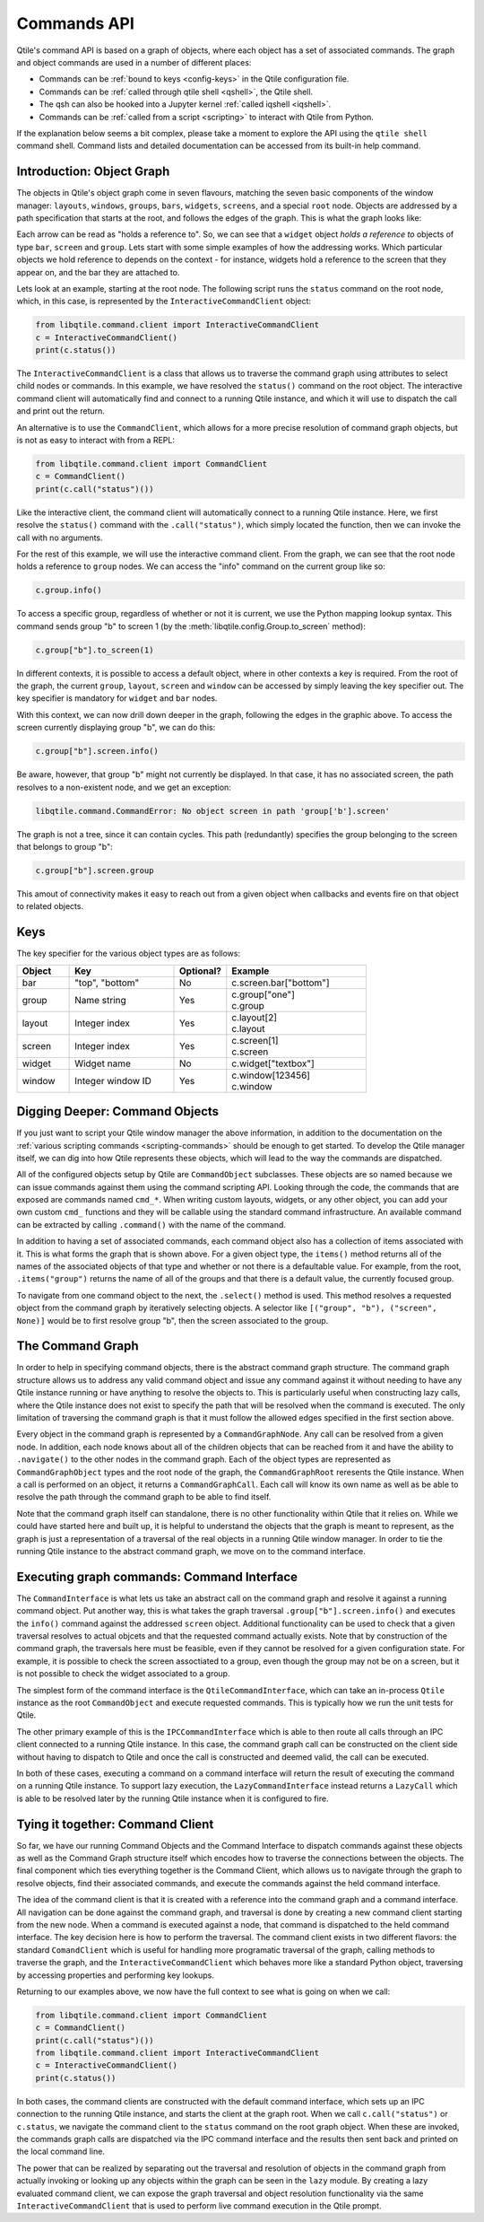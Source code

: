 .. _commands-api:

============
Commands API
============

Qtile's command API is based on a graph of objects, where each object has a set
of associated commands. The graph and object commands are used in a number of
different places:

* Commands can be :ref:`bound to keys <config-keys>` in the Qtile
  configuration file.
* Commands can be :ref:`called through qtile shell <qshell>`, the
  Qtile shell.
* The qsh can also be hooked into a Jupyter kernel :ref:`called iqshell
  <iqshell>`.
* Commands can be :ref:`called from a script <scripting>` to
  interact with Qtile from Python.

If the explanation below seems a bit complex, please take a moment to explore
the API using the ``qtile shell`` command shell. Command lists and detailed
documentation can be accessed from its built-in help command.


Introduction: Object Graph
==========================

The objects in Qtile's object graph come in seven flavours, matching the seven
basic components of the window manager: ``layouts``, ``windows``, ``groups``,
``bars``, ``widgets``, ``screens``, and a special ``root`` node.  Objects are
addressed by a path specification that starts at the root, and follows the
edges of the graph. This is what the graph looks like:

.. graphviz:: /_static/diagrams/object-graph-orig.dot

Each arrow can be read as "holds a reference to". So, we can see that a
``widget`` object *holds a reference to* objects of type ``bar``, ``screen``
and ``group``. Lets start with some simple examples of how the addressing
works. Which particular objects we hold reference to depends on the context -
for instance, widgets hold a reference to the screen that they appear on, and
the bar they are attached to.

Lets look at an example, starting at the root node. The following script runs
the ``status`` command on the root node, which, in this case, is represented by
the ``InteractiveCommandClient`` object:

.. code-block:: python

    from libqtile.command.client import InteractiveCommandClient
    c = InteractiveCommandClient()
    print(c.status())

The ``InteractiveCommandClient`` is a class that allows us to traverse the
command graph using attributes to select child nodes or commands.  In this
example, we have resolved the ``status()`` command on the root object.  The
interactive command client will automatically find and connect to a running
Qtile instance, and which it will use to dispatch the call and print out the
return.

An alternative is to use the ``CommandClient``, which allows for a more precise
resolution of command graph objects, but is not as easy to interact with from a
REPL:

.. code-block:: python

    from libqtile.command.client import CommandClient
    c = CommandClient()
    print(c.call("status")())

Like the interactive client, the command client will automatically connect to a
running Qtile instance.  Here, we first resolve the ``status()`` command with
the ``.call("status")``, which simply located the function, then we can invoke
the call with no arguments.

For the rest of this example, we will use the interactive command client.  From
the graph, we can see that the root node holds a reference to ``group`` nodes.
We can access the "info" command on the current group like so:

.. code-block:: python

    c.group.info()

To access a specific group, regardless of whether or not it is current, we use
the Python mapping lookup syntax. This command sends group "b" to screen 1 (by
the :meth:`libqtile.config.Group.to_screen` method):

.. code-block:: python

    c.group["b"].to_screen(1)

In different contexts, it is possible to access a default object, where in
other contexts a key is required.  From the root of the graph, the current
``group``, ``layout``, ``screen`` and ``window`` can be accessed by simply
leaving the key specifier out. The key specifier is mandatory for ``widget``
and ``bar`` nodes.

With this context, we can now drill down deeper in the graph, following the
edges in the graphic above. To access the screen currently displaying group
"b", we can do this:

.. code-block:: python

    c.group["b"].screen.info()

Be aware, however, that group "b" might not currently be displayed. In that
case, it has no associated screen, the path resolves to a non-existent
node, and we get an exception:

.. code-block:: python

    libqtile.command.CommandError: No object screen in path 'group['b'].screen'


The graph is not a tree, since it can contain cycles. This path (redundantly)
specifies the group belonging to the screen that belongs to group "b":

.. code-block:: python

    c.group["b"].screen.group

This amout of connectivity makes it easy to reach out from a given object when
callbacks and events fire on that object to related objects.

Keys
====

The key specifier for the various object types are as follows:

.. list-table::
    :widths: 15 30 15 40
    :header-rows: 1

    * - Object
      - Key
      - Optional?
      - Example
    * - bar
      - "top", "bottom"
      - No
      - | c.screen.bar["bottom"]
    * - group
      - Name string
      - Yes
      - | c.group["one"]
        | c.group
    * - layout
      - Integer index
      - Yes
      - | c.layout[2]
        | c.layout
    * - screen
      - Integer index
      - Yes
      - | c.screen[1]
        | c.screen
    * - widget
      - Widget name
      - No
      - | c.widget["textbox"]
    * - window
      - Integer window ID
      - Yes
      - | c.window[123456]
        | c.window


Digging Deeper: Command Objects
===============================

If you just want to script your Qtile window manager the above information, in
addition to the documentation on the :ref:`various scripting
commands <scripting-commands>` should be enough to get started.  To develop
the Qtile manager itself, we can dig into how Qtile represents these objects,
which will lead to the way the commands are dispatched.

All of the configured objects setup by Qtile are ``CommandObject`` subclasses.
These objects are so named because we can issue commands against them using the
command scripting API.  Looking through the code, the commands that are exposed
are commands named ``cmd_*``.  When writing custom layouts, widgets, or any
other object, you can add your own custom ``cmd_`` functions and they will be
callable using the standard command infrastructure.  An available command can
be extracted by calling ``.command()`` with the name of the command.

In addition to having a set of associated commands, each command object also
has a collection of items associated with it.  This is what forms the graph
that is shown above.  For a given object type, the ``items()`` method returns
all of the names of the associated objects of that type and whether or not
there is a defaultable value.  For example, from the root, ``.items("group")``
returns the name of all of the groups and that there is a default value, the
currently focused group.

To navigate from one command object to the next, the ``.select()`` method is
used.  This method resolves a requested object from the command graph by
iteratively selecting objects.  A selector like ``[("group", "b"), ("screen",
None)]`` would be to first resolve group "b", then the screen associated to the
group.

The Command Graph
=================

In order to help in specifying command objects, there is the abstract command
graph structure.  The command graph structure allows us to address any valid
command object and issue any command against it without needing to have any
Qtile instance running or have anything to resolve the objects to.  This is
particularly useful when constructing lazy calls, where the Qtile instance does
not exist to specify the path that will be resolved when the command is
executed.  The only limitation of traversing the command graph is that it must
follow the allowed edges specified in the first section above.

Every object in the command graph is represented by a ``CommandGraphNode``.
Any call can be resolved from a given node.  In addition, each node knows about
all of the children objects that can be reached from it and have the ability to
``.navigate()`` to the other nodes in the command graph.  Each of the object
types are represented as ``CommandGraphObject`` types and the root node of the
graph, the ``CommandGraphRoot`` reresents the Qtile instance.  When a call is
performed on an object, it returns a ``CommandGraphCall``.  Each call will know
its own name as well as be able to resolve the path through the command graph
to be able to find itself.

Note that the command graph itself can standalone, there is no other
functionality within Qtile that it relies on.  While we could have started here
and built up, it is helpful to understand the objects that the graph is meant
to represent, as the graph is just a representation of a traversal of the real
objects in a running Qtile window manager.  In order to tie the running Qtile
instance to the abstract command graph, we move on to the command interface.

Executing graph commands: Command Interface
===========================================

The ``CommandInterface`` is what lets us take an abstract call on the command
graph and resolve it against a running command object.  Put another way, this
is what takes the graph traversal ``.group["b"].screen.info()`` and executes
the ``info()`` command against the addressed ``screen`` object.  Additional
functionality can be used to check that a given traversal resolves to actual
objcets and that the requested command actually exists.  Note that by
construction of the command graph, the traversals here must be feasible, even
if they cannot be resolved for a given configuration state.  For example, it is
possible to check the screen assoctiated to a group, even though the group may
not be on a screen, but it is not possible to check the widget associated to a
group.

The simplest form of the command interface is the ``QtileCommandInterface``,
which can take an in-process ``Qtile`` instance as the root ``CommandObject``
and execute requested commands.  This is typically how we run the unit tests
for Qtile.

The other primary example of this is the ``IPCCommandInterface`` which is able
to then route all calls through an IPC client connected to a running Qtile
instance.  In this case, the command graph call can be constructed on the
client side without having to dispatch to Qtile and once the call is
constructed and deemed valid, the call can be executed.

In both of these cases, executing a command on a command interface will return
the result of executing the command on a running Qtile instance.  To support
lazy execution, the ``LazyCommandInterface`` instead returns a ``LazyCall``
which is able to be resolved later by the running Qtile instance when it is
configured to fire.

Tying it together: Command Client
=================================

So far, we have our running Command Objects and the Command Interface to
dispatch commands against these objects as well as the Command Graph structure
itself which encodes how to traverse the connections between the objects.  The
final component which ties everything together is the Command Client, which
allows us to navigate through the graph to resolve objects, find their
associated commands, and execute the commands against the held command
interface.

The idea of the command client is that it is created with a reference into the
command graph and a command interface.  All navigation can be done against the
command graph, and traversal is done by creating a new command client starting
from the new node.  When a command is executed against a node, that command is
dispatched to the held command interface.  The key decision here is how to
perform the traversal.  The command client exists in two different flavors: the
standard ``ComandClient`` which is useful for handling more programatic
traversal of the graph, calling methods to traverse the graph, and the
``InteractiveCommandClient`` which behaves more like a standard Python object,
traversing by accessing properties and performing key lookups.

Returning to our examples above, we now have the full context to see what is
going on when we call:

.. code-block:: python

    from libqtile.command.client import CommandClient
    c = CommandClient()
    print(c.call("status")())
    from libqtile.command.client import InteractiveCommandClient
    c = InteractiveCommandClient()
    print(c.status())

In both cases, the command clients are constructed with the default command
interface, which sets up an IPC connection to the running Qtile instance, and
starts the client at the graph root.  When we call ``c.call("status")`` or
``c.status``, we navigate the command client to the ``status`` command on the
root graph object.  When these are invoked, the commands graph calls are
dispatched via the IPC command interface and the results then sent back and
printed on the local command line.

The power that can be realized by separating out the traversal and resolution
of objects in the command graph from actually invoking or looking up any
objects within the graph can be seen in the ``lazy`` module.  By creating a
lazy evaluated command client, we can expose the graph traversal and object
resolution functionality via the same ``InteractiveCommandClient`` that is used
to perform live command execution in the Qtile prompt.
